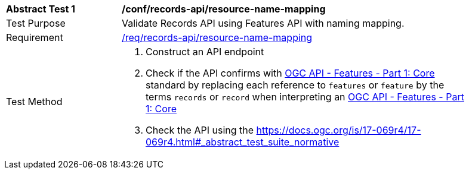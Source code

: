 [[ats_records-api_resource-name-mapping]]
[width="90%",cols="2,6a"]
|===
^|*Abstract Test {counter:ats-id}* |*/conf/records-api/resource-name-mapping*
^|Test Purpose |Validate Records API using Features API with naming mapping.
^|Requirement |<<req_records-api_resource-name-mapping,/req/records-api/resource-name-mapping>>
^|Test Method |. Construct an API endpoint
. Check if the API confirms with http://docs.ogc.org/is/17-069r3/17-069r3.html[OGC API - Features - Part 1: Core] standard by replacing each reference to `features` or `feature` by the terms `records` or `record` when interpreting an http://docs.ogc.org/is/17-069r3/17-069r3.html[OGC API - Features - Part 1: Core]
. Check the API using the https://docs.ogc.org/is/17-069r4/17-069r4.html#_abstract_test_suite_normative
|===